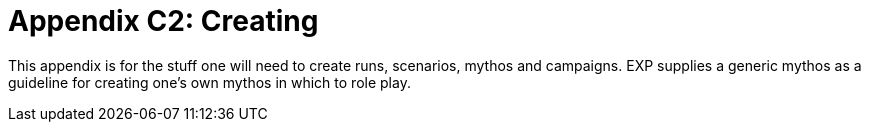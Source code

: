 = Appendix C2: Creating

This appendix is for the stuff one will need to create runs, scenarios, mythos and campaigns.
EXP supplies a generic mythos as a guideline for creating one's own mythos in which to role play.
